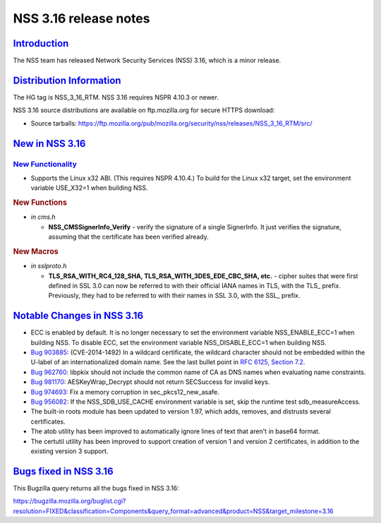 .. _mozilla_projects_nss_nss_3_16_release_notes:

NSS 3.16 release notes
======================

`Introduction <#introduction>`__
--------------------------------

.. container::

   The NSS team has released Network Security Services (NSS) 3.16, which is a minor release.

.. _distribution_information:

`Distribution Information <#distribution_information>`__
--------------------------------------------------------

.. container::

   The HG tag is NSS_3_16_RTM. NSS 3.16 requires NSPR 4.10.3 or newer.

   NSS 3.16 source distributions are available on ftp.mozilla.org for secure HTTPS download:

   -  Source tarballs:
      https://ftp.mozilla.org/pub/mozilla.org/security/nss/releases/NSS_3_16_RTM/src/

.. _new_in_nss_3.16:

`New in NSS 3.16 <#new_in_nss_3.16>`__
--------------------------------------

.. _new_functionality:

`New Functionality <#new_functionality>`__
~~~~~~~~~~~~~~~~~~~~~~~~~~~~~~~~~~~~~~~~~~

.. container::

   -  Supports the Linux x32 ABI. (This requires NSPR 4.10.4.) To build for the Linux x32 target,
      set the environment variable USE_X32=1 when building NSS.

   .. rubric:: New Functions
      :name: new_functions

   -  *in cms.h*

      -  **NSS_CMSSignerInfo_Verify** - verify the signature of a single SignerInfo. It just
         verifies the signature, assuming that the certificate has been verified already.

   .. rubric:: New Macros
      :name: new_macros

   -  *in sslproto.h*

      -  **TLS_RSA_WITH_RC4_128_SHA, TLS_RSA_WITH_3DES_EDE_CBC_SHA, etc.** - cipher suites that were
         first defined in SSL 3.0 can now be referred to with their official IANA names in TLS, with
         the TLS\_ prefix. Previously, they had to be referred to with their names in SSL 3.0, with
         the SSL\_ prefix.

.. _notable_changes_in_nss_3.16:

`Notable Changes in NSS 3.16 <#notable_changes_in_nss_3.16>`__
--------------------------------------------------------------

.. container::

   -  ECC is enabled by default. It is no longer necessary to set the environment variable
      NSS_ENABLE_ECC=1 when building NSS. To disable ECC, set the environment variable
      NSS_DISABLE_ECC=1 when building NSS.
   -  `Bug 903885 <https://bugzilla.mozilla.org/show_bug.cgi?id=903885>`__: (CVE-2014-1492) In a
      wildcard certificate, the wildcard character should not be embedded within the U-label of an
      internationalized domain name. See the last bullet point in `RFC 6125, Section
      7.2 <https://datatracker.ietf.org/doc/html/rfc6125#section-7.2>`__.
   -  `Bug 962760 <https://bugzilla.mozilla.org/show_bug.cgi?id=962760>`__: libpkix should not
      include the common name of CA as DNS names when evaluating name constraints.
   -  `Bug 981170 <https://bugzilla.mozilla.org/show_bug.cgi?id=981170>`__: AESKeyWrap_Decrypt
      should not return SECSuccess for invalid keys.
   -  `Bug 974693 <https://bugzilla.mozilla.org/show_bug.cgi?id=974693>`__: Fix a memory corruption
      in sec_pkcs12_new_asafe.
   -  `Bug 956082 <https://bugzilla.mozilla.org/show_bug.cgi?id=956082>`__: If the NSS_SDB_USE_CACHE
      environment variable is set, skip the runtime test sdb_measureAccess.
   -  The built-in roots module has been updated to version 1.97, which adds, removes, and distrusts
      several certificates.
   -  The atob utility has been improved to automatically ignore lines of text that aren't in base64
      format.
   -  The certutil utility has been improved to support creation of version 1 and version 2
      certificates, in addition to the existing version 3 support.

.. _bugs_fixed_in_nss_3.16:

`Bugs fixed in NSS 3.16 <#bugs_fixed_in_nss_3.16>`__
----------------------------------------------------

.. container::

   This Bugzilla query returns all the bugs fixed in NSS 3.16:

   https://bugzilla.mozilla.org/buglist.cgi?resolution=FIXED&classification=Components&query_format=advanced&product=NSS&target_milestone=3.16
